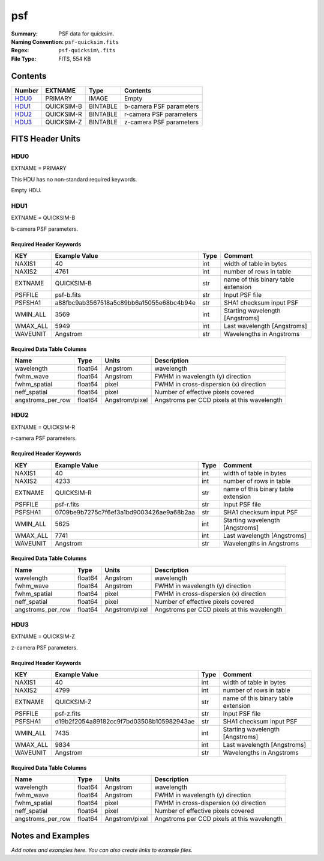 ===
psf
===

:Summary: PSF data for quicksim.
:Naming Convention: ``psf-quicksim.fits``
:Regex: ``psf-quicksim\.fits``
:File Type: FITS, 554 KB

Contents
========

====== ========== ======== =======================
Number EXTNAME    Type     Contents
====== ========== ======== =======================
HDU0_  PRIMARY    IMAGE    Empty
HDU1_  QUICKSIM-B BINTABLE b-camera PSF parameters
HDU2_  QUICKSIM-R BINTABLE r-camera PSF parameters
HDU3_  QUICKSIM-Z BINTABLE z-camera PSF parameters
====== ========== ======== =======================


FITS Header Units
=================

HDU0
----

EXTNAME = PRIMARY

This HDU has no non-standard required keywords.

Empty HDU.

HDU1
----

EXTNAME = QUICKSIM-B

b-camera PSF parameters.

Required Header Keywords
~~~~~~~~~~~~~~~~~~~~~~~~

======== ======================================== ==== ===================================
KEY      Example Value                            Type Comment
======== ======================================== ==== ===================================
NAXIS1   40                                       int  width of table in bytes
NAXIS2   4761                                     int  number of rows in table
EXTNAME  QUICKSIM-B                               str  name of this binary table extension
PSFFILE  psf-b.fits                               str  Input PSF file
PSFSHA1  a88fbc9ab3567518a5c89bb6a15055e68bc4b94e str  SHA1 checksum input PSF
WMIN_ALL 3569                                     int  Starting wavelength [Angstroms]
WMAX_ALL 5949                                     int  Last wavelength [Angstroms]
WAVEUNIT Angstrom                                 str  Wavelengths in Angstroms
======== ======================================== ==== ===================================

Required Data Table Columns
~~~~~~~~~~~~~~~~~~~~~~~~~~~

================= ======= ============== ===========================================
Name              Type    Units          Description
================= ======= ============== ===========================================
wavelength        float64 Angstrom       wavelength
fwhm_wave         float64 Angstrom       FWHM in wavelength (y) direction
fwhm_spatial      float64 pixel          FWHM in cross-dispersion (x) direction
neff_spatial      float64 pixel          Number of effective pixels covered
angstroms_per_row float64 Angstrom/pixel Angstroms per CCD pixels at this wavelength
================= ======= ============== ===========================================

HDU2
----

EXTNAME = QUICKSIM-R

r-camera PSF parameters.

Required Header Keywords
~~~~~~~~~~~~~~~~~~~~~~~~

======== ======================================== ==== ===================================
KEY      Example Value                            Type Comment
======== ======================================== ==== ===================================
NAXIS1   40                                       int  width of table in bytes
NAXIS2   4233                                     int  number of rows in table
EXTNAME  QUICKSIM-R                               str  name of this binary table extension
PSFFILE  psf-r.fits                               str  Input PSF file
PSFSHA1  0709be9b7275c7f6ef3a1bd9003426ae9a68b2aa str  SHA1 checksum input PSF
WMIN_ALL 5625                                     int  Starting wavelength [Angstroms]
WMAX_ALL 7741                                     int  Last wavelength [Angstroms]
WAVEUNIT Angstrom                                 str  Wavelengths in Angstroms
======== ======================================== ==== ===================================

Required Data Table Columns
~~~~~~~~~~~~~~~~~~~~~~~~~~~

================= ======= ============== ===========================================
Name              Type    Units          Description
================= ======= ============== ===========================================
wavelength        float64 Angstrom       wavelength
fwhm_wave         float64 Angstrom       FWHM in wavelength (y) direction
fwhm_spatial      float64 pixel          FWHM in cross-dispersion (x) direction
neff_spatial      float64 pixel          Number of effective pixels covered
angstroms_per_row float64 Angstrom/pixel Angstroms per CCD pixels at this wavelength
================= ======= ============== ===========================================

HDU3
----

EXTNAME = QUICKSIM-Z

z-camera PSF parameters.

Required Header Keywords
~~~~~~~~~~~~~~~~~~~~~~~~

======== ======================================== ==== ===================================
KEY      Example Value                            Type Comment
======== ======================================== ==== ===================================
NAXIS1   40                                       int  width of table in bytes
NAXIS2   4799                                     int  number of rows in table
EXTNAME  QUICKSIM-Z                               str  name of this binary table extension
PSFFILE  psf-z.fits                               str  Input PSF file
PSFSHA1  d19b2f2054a89182cc9f7bd03508b105982943ae str  SHA1 checksum input PSF
WMIN_ALL 7435                                     int  Starting wavelength [Angstroms]
WMAX_ALL 9834                                     int  Last wavelength [Angstroms]
WAVEUNIT Angstrom                                 str  Wavelengths in Angstroms
======== ======================================== ==== ===================================

Required Data Table Columns
~~~~~~~~~~~~~~~~~~~~~~~~~~~

================= ======= ============== ===========================================
Name              Type    Units          Description
================= ======= ============== ===========================================
wavelength        float64 Angstrom       wavelength
fwhm_wave         float64 Angstrom       FWHM in wavelength (y) direction
fwhm_spatial      float64 pixel          FWHM in cross-dispersion (x) direction
neff_spatial      float64 pixel          Number of effective pixels covered
angstroms_per_row float64 Angstrom/pixel Angstroms per CCD pixels at this wavelength
================= ======= ============== ===========================================


Notes and Examples
==================

*Add notes and examples here.  You can also create links to example files.*
